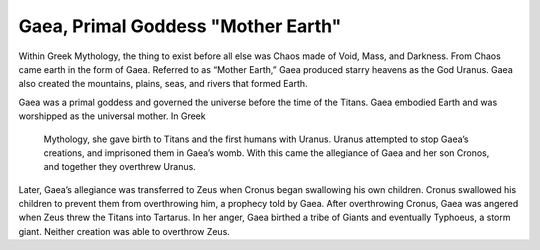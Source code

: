 Gaea, Primal Goddess "Mother Earth"
===================================

Within Greek Mythology, the thing to exist before all else was Chaos made of 
Void, Mass, and Darkness. From Chaos came earth in the form of Gaea. Referred 
to as “Mother Earth,” Gaea produced starry heavens as the God Uranus. Gaea also 
created the mountains, plains, seas, and rivers that formed Earth. 

Gaea was a primal goddess and governed the universe before the time of the 
Titans. Gaea embodied Earth and was worshipped as the universal mother. In Greek
 Mythology, she gave birth to Titans and the first humans with Uranus. Uranus 
 attempted to stop Gaea’s creations, and imprisoned them in Gaea’s womb. With 
 this came the allegiance of Gaea and her son Cronos, and together they 
 overthrew Uranus. 

Later, Gaea’s allegiance was transferred to Zeus when Cronus began swallowing 
his own children. Cronus swallowed his children to prevent them from 
overthrowing him, a prophecy told by Gaea. After overthrowing Cronus, Gaea was 
angered when Zeus threw the Titans into Tartarus. In her anger, Gaea birthed a 
tribe of Giants and eventually Typhoeus, a storm giant. Neither creation was 
able to overthrow Zeus.

